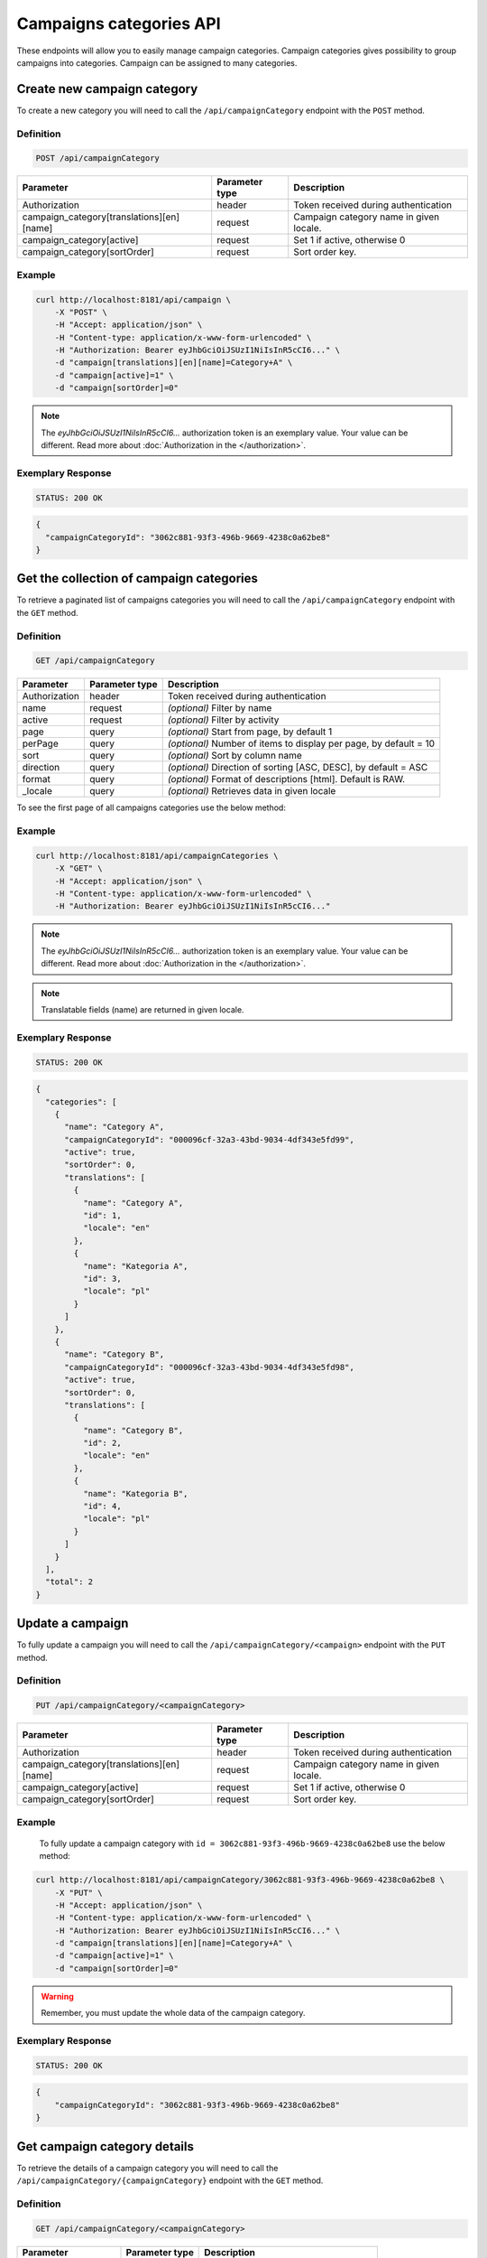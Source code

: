 Campaigns categories API
========================

These endpoints will allow you to easily manage campaign categories. Campaign categories gives possibility to group
campaigns into categories. Campaign can be assigned to many categories.

Create new campaign category
----------------------------

To create a new category you will need to call the ``/api/campaignCategory`` endpoint with the ``POST`` method.

Definition
^^^^^^^^^^

.. code-block:: text

    POST /api/campaignCategory

+---------------------------------------------------+----------------+------------------------------------------------------------------------------+
| Parameter                                         | Parameter type |  Description                                                                 |
+===================================================+================+==============================================================================+
| Authorization                                     | header         |  Token received during authentication                                        |
+---------------------------------------------------+----------------+------------------------------------------------------------------------------+
| campaign_category[translations][en][name]         | request        |  Campaign category name in given locale.                                     |
+---------------------------------------------------+----------------+------------------------------------------------------------------------------+
| campaign_category[active]                         | request        |  Set 1 if active, otherwise 0                                                |
+---------------------------------------------------+----------------+------------------------------------------------------------------------------+
| campaign_category[sortOrder]                      | request        |  Sort order key.                                                             |
+---------------------------------------------------+----------------+------------------------------------------------------------------------------+


Example
^^^^^^^

.. code-block:: bash

    curl http://localhost:8181/api/campaign \
        -X "POST" \
        -H "Accept: application/json" \
        -H "Content-type: application/x-www-form-urlencoded" \
        -H "Authorization: Bearer eyJhbGciOiJSUzI1NiIsInR5cCI6..." \
        -d "campaign[translations][en][name]=Category+A" \
        -d "campaign[active]=1" \
        -d "campaign[sortOrder]=0"

.. note::

    The *eyJhbGciOiJSUzI1NiIsInR5cCI6...* authorization token is an exemplary value.
    Your value can be different. Read more about :doc:`Authorization in the </authorization>`.

Exemplary Response
^^^^^^^^^^^^^^^^^^

.. code-block:: text

    STATUS: 200 OK

.. code-block:: json

    {
      "campaignCategoryId": "3062c881-93f3-496b-9669-4238c0a62be8"
    }

Get the collection of campaign categories
-----------------------------------------

To retrieve a paginated list of campaigns categories you will need to call the ``/api/campaignCategory`` endpoint with the ``GET`` method.

Definition
^^^^^^^^^^

.. code-block:: text

    GET /api/campaignCategory

+-------------------------------------+----------------+----------------------------------------------------+
| Parameter                           | Parameter type | Description                                        |
+=====================================+================+====================================================+
| Authorization                       | header         | Token received during authentication               |
+-------------------------------------+----------------+----------------------------------------------------+
| name                                | request        | *(optional)* Filter by name                        |
+-------------------------------------+----------------+----------------------------------------------------+
| active                              | request        | *(optional)* Filter by activity                    |
+-------------------------------------+----------------+----------------------------------------------------+
| page                                | query          | *(optional)* Start from page, by default 1         |
+-------------------------------------+----------------+----------------------------------------------------+
| perPage                             | query          | *(optional)* Number of items to display per page,  |
|                                     |                | by default = 10                                    |
+-------------------------------------+----------------+----------------------------------------------------+
| sort                                | query          | *(optional)* Sort by column name                   |
+-------------------------------------+----------------+----------------------------------------------------+
| direction                           | query          | *(optional)* Direction of sorting [ASC, DESC],     |
|                                     |                | by default = ASC                                   |
+-------------------------------------+----------------+----------------------------------------------------+
| format                              | query          | *(optional)* Format of descriptions [html].        |
|                                     |                | Default is RAW.                                    |
+-------------------------------------+----------------+----------------------------------------------------+
| _locale                             | query          | *(optional)* Retrieves data in given locale        |
+-------------------------------------+----------------+----------------------------------------------------+

To see the first page of all campaigns categories use the below method:

Example
^^^^^^^

.. code-block:: bash

    curl http://localhost:8181/api/campaignCategories \
        -X "GET" \
	-H "Accept: application/json" \
        -H "Content-type: application/x-www-form-urlencoded" \
        -H "Authorization: Bearer eyJhbGciOiJSUzI1NiIsInR5cCI6..."

.. note::

    The *eyJhbGciOiJSUzI1NiIsInR5cCI6...* authorization token is an exemplary value.
    Your value can be different. Read more about :doc:`Authorization in the </authorization>`.

.. note::

    Translatable fields (name) are returned in given locale.

Exemplary Response
^^^^^^^^^^^^^^^^^^

.. code-block:: text

    STATUS: 200 OK

.. code-block:: json

    {
      "categories": [
        {
          "name": "Category A",
          "campaignCategoryId": "000096cf-32a3-43bd-9034-4df343e5fd99",
          "active": true,
          "sortOrder": 0,
          "translations": [
            {
              "name": "Category A",
              "id": 1,
              "locale": "en"
            },
            {
              "name": "Kategoria A",
              "id": 3,
              "locale": "pl"
            }
          ]
        },
        {
          "name": "Category B",
          "campaignCategoryId": "000096cf-32a3-43bd-9034-4df343e5fd98",
          "active": true,
          "sortOrder": 0,
          "translations": [
            {
              "name": "Category B",
              "id": 2,
              "locale": "en"
            },
            {
              "name": "Kategoria B",
              "id": 4,
              "locale": "pl"
            }
          ]
        }
      ],
      "total": 2
    }

Update a campaign
-----------------

To fully update a campaign you will need to call the ``/api/campaignCategory/<campaign>`` endpoint with the ``PUT`` method.

Definition
^^^^^^^^^^

.. code-block:: text

    PUT /api/campaignCategory/<campaignCategory>

+---------------------------------------------------+----------------+------------------------------------------------------------------------------+
| Parameter                                         | Parameter type |  Description                                                                 |
+===================================================+================+==============================================================================+
| Authorization                                     | header         |  Token received during authentication                                        |
+---------------------------------------------------+----------------+------------------------------------------------------------------------------+
| campaign_category[translations][en][name]         | request        |  Campaign category name in given locale.                                     |
+---------------------------------------------------+----------------+------------------------------------------------------------------------------+
| campaign_category[active]                         | request        |  Set 1 if active, otherwise 0                                                |
+---------------------------------------------------+----------------+------------------------------------------------------------------------------+
| campaign_category[sortOrder]                      | request        |  Sort order key.                                                             |
+---------------------------------------------------+----------------+------------------------------------------------------------------------------+

Example
^^^^^^^

 To fully update a campaign category with ``id = 3062c881-93f3-496b-9669-4238c0a62be8`` use the below method:

.. code-block:: bash

    curl http://localhost:8181/api/campaignCategory/3062c881-93f3-496b-9669-4238c0a62be8 \
        -X "PUT" \
        -H "Accept: application/json" \
        -H "Content-type: application/x-www-form-urlencoded" \
        -H "Authorization: Bearer eyJhbGciOiJSUzI1NiIsInR5cCI6..." \
        -d "campaign[translations][en][name]=Category+A" \
        -d "campaign[active]=1" \
        -d "campaign[sortOrder]=0"

.. warning::

    Remember, you must update the whole data of the campaign category.

Exemplary Response
^^^^^^^^^^^^^^^^^^

.. code-block:: text

    STATUS: 200 OK

.. code-block:: json

    {
        "campaignCategoryId": "3062c881-93f3-496b-9669-4238c0a62be8"
    }

Get campaign category details
-----------------------------

To retrieve the details of a campaign category you will need to call the ``/api/campaignCategory/{campaignCategory}`` endpoint with the ``GET`` method.

Definition
^^^^^^^^^^

.. code-block:: text

    GET /api/campaignCategory/<campaignCategory>

+-----------------------+----------------+----------------------------------------------------+
| Parameter             | Parameter type | Description                                        |
+=======================+================+====================================================+
| Authorization         | header         | Token received during authentication               |
+-----------------------+----------------+----------------------------------------------------+
| <campaignCategory>    | query          | Id of the campaign category                        |
+-----------------------+----------------+----------------------------------------------------+
| _locale               | query          | *(optional)* Retrieves data in given locale        |
+-----------------------+----------------+----------------------------------------------------+

Example
^^^^^^^

To see the details of the campaign category with ``campaignCategory = 3062c881-93f3-496b-9669-4238c0a62be8`` use the below method:

.. code-block:: bash

    curl http://localhost:8181/api/campaignCategory/3062c881-93f3-496b-9669-4238c0a62be8 \
        -X "GET" -H "Accept: application/json" \
        -H "Content-type: application/x-www-form-urlencoded" \
        -H "Authorization: Bearer eyJhbGciOiJSUzI1NiIsInR5cCI6..."

.. note::

    The *eyJhbGciOiJSUzI1NiIsInR5cCI6...* authorization token is an exemplary value.
    Your value can be different. Read more about :doc:`Authorization in the </authorization>`.

.. note::

    Translatable fields (name) are returned in given locale.

Exemplary Response
^^^^^^^^^^^^^^^^^^

.. code-block:: text

    STATUS: 200 OK

.. code-block:: json

    {
      "name": "Category A",
      "campaignCategoryId": "000096cf-32a3-43bd-9034-4df343e5fd99",
      "active": true,
      "sortOrder": 0,
      "translations": [
        {
          "name": "Category A",
          "id": 1,
          "locale": "en"
        },
        {
          "name": "Kategoria A",
          "id": 3,
          "locale": "pl"
        }
      ]
    }

Activate or deactivate campaign category
----------------------------------------

To activate or deactivate campaign category you will need to call the ``/api/campaignCategory/{campaignCategory}/active`` endpoint with the ``POST`` method.

Definition
^^^^^^^^^^

+-----------------------+----------------+----------------------------------------------------+
| Parameter             | Parameter type | Description                                        |
+=======================+================+====================================================+
| Authorization         | header         | Token received during authentication               |
+-----------------------+----------------+----------------------------------------------------+
| <campaignCategory>    | query          | Id of the campaign category                        |
+-----------------------+----------------+----------------------------------------------------+
| active                | boolean        | True of False                                      |
+-----------------------+----------------+----------------------------------------------------+

Example
^^^^^^^

.. code-block:: bash

    curl http://localhost:8181/api/campaignCategory/00ca7e90-6361-4465-e76f-727900000001/active \
        -X "POST" \
	-H "Accept: application/json" \
        -H "Content-type: application/x-www-form-urlencoded" \
        -H "Authorization: Bearer eyJhbGciOiJSUzI1NiIsInR5cCI6..." \
	-d "active=1"

.. note::

    The *eyJhbGciOiJSUzI1NiIsInR5cCI6...* authorization token is an exemplary value.
    Your value can be different. Read more about :doc:`Authorization in the </authorization>`.


Exemplary Response
^^^^^^^^^^^^^^^^^^

.. code-block:: text

    STATUS: 200 OK

.. code-block:: json

    204 No Content

